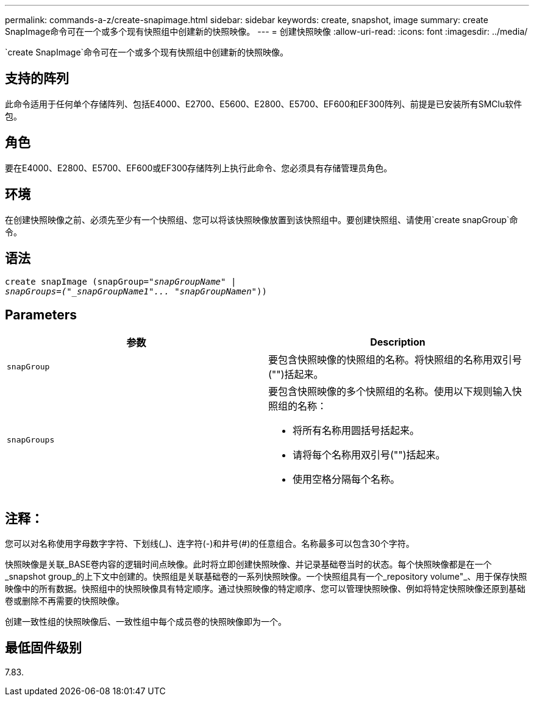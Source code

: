 ---
permalink: commands-a-z/create-snapimage.html 
sidebar: sidebar 
keywords: create, snapshot, image 
summary: create SnapImage命令可在一个或多个现有快照组中创建新的快照映像。 
---
= 创建快照映像
:allow-uri-read: 
:icons: font
:imagesdir: ../media/


[role="lead"]
`create SnapImage`命令可在一个或多个现有快照组中创建新的快照映像。



== 支持的阵列

此命令适用于任何单个存储阵列、包括E4000、E2700、E5600、E2800、E5700、EF600和EF300阵列、前提是已安装所有SMClu软件包。



== 角色

要在E4000、E2800、E5700、EF600或EF300存储阵列上执行此命令、您必须具有存储管理员角色。



== 环境

在创建快照映像之前、必须先至少有一个快照组、您可以将该快照映像放置到该快照组中。要创建快照组、请使用`create snapGroup`命令。



== 语法

[source, cli, subs="+macros"]
----
create snapImage (snapGroup=pass:quotes[_"snapGroupName" |
snapGroups=("_snapGroupName1"... "snapGroupNamen_"))]
----


== Parameters

|===
| 参数 | Description 


 a| 
`snapGroup`
 a| 
要包含快照映像的快照组的名称。将快照组的名称用双引号("")括起来。



 a| 
`snapGroups`
 a| 
要包含快照映像的多个快照组的名称。使用以下规则输入快照组的名称：

* 将所有名称用圆括号括起来。
* 请将每个名称用双引号("")括起来。
* 使用空格分隔每个名称。


|===


== 注释：

您可以对名称使用字母数字字符、下划线(_)、连字符(-)和井号(#)的任意组合。名称最多可以包含30个字符。

快照映像是关联_BASE卷内容的逻辑时间点映像。此时将立即创建快照映像、并记录基础卷当时的状态。每个快照映像都是在一个_snapshot group_的上下文中创建的。快照组是关联基础卷的一系列快照映像。一个快照组具有一个_repository volume"_、用于保存快照映像中的所有数据。快照组中的快照映像具有特定顺序。通过快照映像的特定顺序、您可以管理快照映像、例如将特定快照映像还原到基础卷或删除不再需要的快照映像。

创建一致性组的快照映像后、一致性组中每个成员卷的快照映像即为一个。



== 最低固件级别

7.83.
